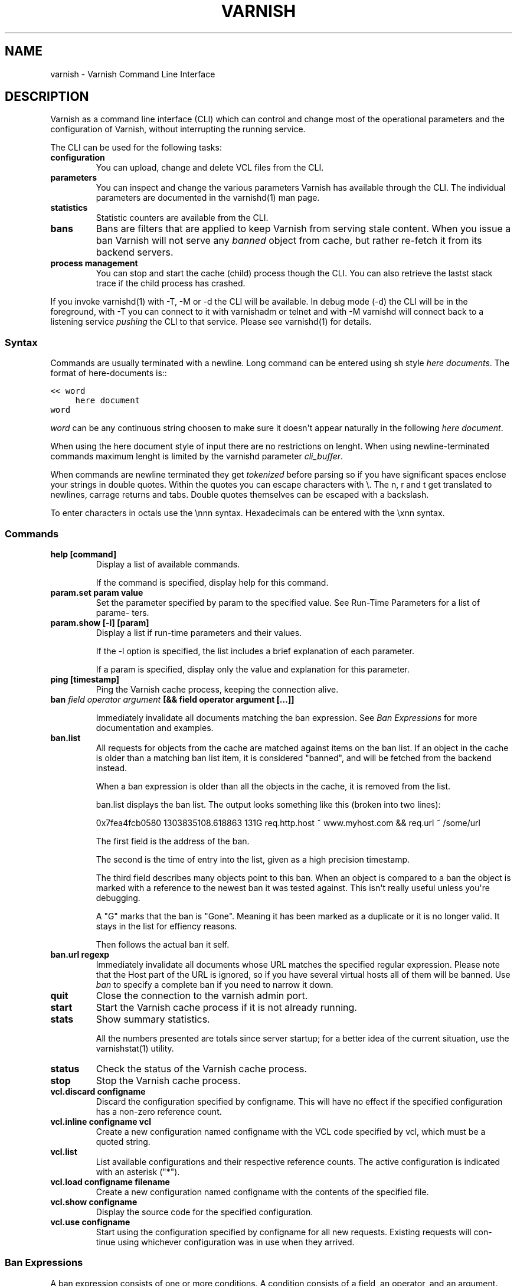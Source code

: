 .\" Man page generated from reStructeredText.
.
.TH VARNISH 7 "2011-03-23" "0.1" ""
.SH NAME
varnish \- Varnish Command Line Interface
.
.nr rst2man-indent-level 0
.
.de1 rstReportMargin
\\$1 \\n[an-margin]
level \\n[rst2man-indent-level]
level margin: \\n[rst2man-indent\\n[rst2man-indent-level]]
-
\\n[rst2man-indent0]
\\n[rst2man-indent1]
\\n[rst2man-indent2]
..
.de1 INDENT
.\" .rstReportMargin pre:
. RS \\$1
. nr rst2man-indent\\n[rst2man-indent-level] \\n[an-margin]
. nr rst2man-indent-level +1
.\" .rstReportMargin post:
..
.de UNINDENT
. RE
.\" indent \\n[an-margin]
.\" old: \\n[rst2man-indent\\n[rst2man-indent-level]]
.nr rst2man-indent-level -1
.\" new: \\n[rst2man-indent\\n[rst2man-indent-level]]
.in \\n[rst2man-indent\\n[rst2man-indent-level]]u
..
.SH DESCRIPTION
.sp
Varnish as a command line interface (CLI) which can control and change
most of the operational parameters and the configuration of Varnish,
without interrupting the running service.
.sp
The CLI can be used for the following tasks:
.INDENT 0.0
.TP
.B configuration
.
You can upload, change and delete VCL files from the CLI.
.TP
.B parameters
.
You can inspect and change the various parameters Varnish has
available through the CLI. The individual parameters are
documented in the varnishd(1) man page.
.TP
.B statistics
.
Statistic counters are available from the CLI.
.TP
.B bans
.
Bans are filters that are applied to keep Varnish from serving
stale content. When you issue a ban Varnish will not serve any
\fIbanned\fP object from cache, but rather re\-fetch it from its
backend servers.
.TP
.B process management
.
You can stop and start the cache (child) process though the
CLI. You can also retrieve the lastst stack trace if the child
process has crashed.
.UNINDENT
.sp
If you invoke varnishd(1) with \-T, \-M or \-d the CLI will be
available. In debug mode (\-d) the CLI will be in the foreground, with
\-T you can connect to it with varnishadm or telnet and with \-M
varnishd will connect back to a listening service \fIpushing\fP the CLI to
that service. Please see varnishd(1) for details.
.SS Syntax
.sp
Commands are usually terminated with a newline. Long command can be
entered using sh style \fIhere documents\fP. The format of here\-documents
is::
.sp
.nf
.ft C
<< word
     here document
word
.ft P
.fi
.sp
\fIword\fP can be any continuous string choosen to make sure it doesn\(aqt
appear naturally in the following \fIhere document\fP.
.sp
When using the here document style of input there are no restrictions
on lenght. When using newline\-terminated commands maximum lenght is
limited by the varnishd parameter \fIcli_buffer\fP.
.sp
When commands are newline terminated they get \fItokenized\fP before
parsing so if you have significant spaces enclose your strings in
double quotes. Within the quotes you can escape characters with
\e. The n, r and t get translated to newlines, carrage returns and
tabs. Double quotes themselves can be escaped with a backslash.
.sp
To enter characters in octals use the \ennn syntax. Hexadecimals can
be entered with the \exnn syntax.
.SS Commands
.INDENT 0.0
.TP
.B help [command]
.
Display a list of available commands.
.sp
If the command is specified, display help for this command.
.TP
.B param.set param value
.
Set the parameter specified by param to the specified value.
See Run\-Time Parameters for a list of parame‐ ters.
.TP
.B param.show [\-l] [param]
.
Display a list if run\-time parameters and their values.
.sp
If the \-l option is specified, the list includes a brief
explanation of each parameter.
.sp
If a param is specified, display only the value and explanation
for this parameter.
.TP
.B ping  [timestamp]
.
Ping the Varnish cache process, keeping the connection alive.
.TP
.B ban   \fIfield operator argument\fP [&& field operator argument [...]]
.sp
Immediately invalidate all documents matching the ban
expression.  See \fIBan Expressions\fP for more documentation and
examples.
.TP
.B ban.list
.
All requests for objects from the cache are matched against
items on the ban list.  If an object in the cache is older than
a matching ban list item, it is considered "banned", and will be
fetched from the backend instead.
.sp
When a ban expression is older than all the objects in the
cache, it is removed from the list.
.sp
ban.list displays the ban list. The output looks something like
this (broken into two lines):
.sp
0x7fea4fcb0580 1303835108.618863   131G   req.http.host ~
www.myhost.com && req.url ~ /some/url
.sp
The first field is the address of the ban.
.sp
The second is the time of entry into the list, given
as a high precision timestamp.
.sp
The third field describes many objects point to this ban. When
an object is compared to a ban the object is marked with a
reference to the newest ban it was tested against. This isn\(aqt
really useful unless you\(aqre debugging.
.sp
A "G" marks that the ban is "Gone". Meaning it has been marked
as a duplicate or it is no longer valid. It stays in the list
for effiency reasons.
.sp
Then follows the actual ban it self.
.TP
.B ban.url regexp
.
Immediately invalidate all documents whose URL matches the
specified regular expression. Please note that the Host part of
the URL is ignored, so if you have several virtual hosts all of
them will be banned. Use \fIban\fP to specify a complete ban if you
need to narrow it down.
.TP
.B quit
.
Close the connection to the varnish admin port.
.TP
.B start
.
Start the Varnish cache process if it is not already running.
.TP
.B stats
.
Show summary statistics.
.sp
All the numbers presented are totals since server startup; for a
better idea of the current situation, use the varnishstat(1)
utility.
.TP
.B status
.
Check the status of the Varnish cache process.
.TP
.B stop
.
Stop the Varnish cache process.
.TP
.B vcl.discard configname
.
Discard the configuration specified by configname.  This will
have no effect if the specified configuration has a non\-zero
reference count.
.TP
.B vcl.inline configname vcl
.
Create a new configuration named configname with the VCL code
specified by vcl, which must be a quoted string.
.TP
.B vcl.list
.
List available configurations and their respective reference
counts.  The active configuration is indicated with an asterisk
("*").
.TP
.B vcl.load configname filename
.
Create a new configuration named configname with the contents of
the specified file.
.TP
.B vcl.show configname
.
Display the source code for the specified configuration.
.TP
.B vcl.use configname
.
Start using the configuration specified by configname for all
new requests.  Existing requests will con‐ tinue using whichever
configuration was in use when they arrived.
.UNINDENT
.SS Ban Expressions
.sp
A ban expression consists of one or more conditions.  A condition
consists of a field, an operator, and an argument.  Conditions can be
ANDed together with "&&".
.sp
A field can be any of the variables from VCL, for instance req.url,
req.http.host or obj.set\-cookie.
.sp
Operators are "==" for direct comparision, "~" for a regular
expression match, and ">" or "<" for size comparisons.  Prepending
an operator with "!" negates the expression.
.sp
The argument could be a quoted string, a regexp, or an integer.
Integers can have "KB", "MB", "GB" or "TB" appended for size related
fields.
.SS Scripting
.sp
If you are going to write a script that talks CLI to varnishd, the
include/cli.h contains the relevant magic numbers.
.sp
One particular magic number to know, is that the line with the status
code and length field always is exactly 13 characters long, including
the NL character.
.sp
For your reference the sourcefile lib/libvarnish/cli_common.h contains
the functions varnish code uses to read and write CLI response.
.SS Details on authentication
.sp
If the \-S secret\-file is given as argument to varnishd, all network
CLI connections must authenticate, by proving they know the contents
of that file.
.sp
The file is read at the time the auth command is issued and the
contents is not cached in varnishd, so it is possible to update the
file on the fly.
.sp
Use the unix file permissions to control access to the file.
.sp
An authenticated session looks like this::
.sp
.nf
.ft C
critter phk> telnet localhost 1234
Trying ::1...
Trying 127.0.0.1...
Connected to localhost.
Escape character is \(aq^]\(aq.
107 59
ixslvvxrgkjptxmcgnnsdxsvdmvfympg

Authentication required.

auth 455ce847f0073c7ab3b1465f74507b75d3dc064c1e7de3b71e00de9092fdc89a
200 193
\-\-\-\-\-\-\-\-\-\-\-\-\-\-\-\-\-\-\-\-\-\-\-\-\-\-\-\-\-
Varnish HTTP accelerator CLI.
\-\-\-\-\-\-\-\-\-\-\-\-\-\-\-\-\-\-\-\-\-\-\-\-\-\-\-\-\-
Type \(aqhelp\(aq for command list.
Type \(aqquit\(aq to close CLI session.
Type \(aqstart\(aq to launch worker process.
.ft P
.fi
.sp
The CLI status of 107 indicates that authentication is necessary. The
first 32 characters of the reponse text is the challenge
"ixsl...mpg". The challenge is randomly generated for each CLI
connection, and changes each time a 107 is emitted.
.sp
The most recently emitted challenge must be used for calculating the
authenticator "455c...c89a".
.sp
The authenticator is calculated by applying the SHA256 function to the
following byte sequence:
.INDENT 0.0
.IP \(bu 2
.
Challenge string
.IP \(bu 2
.
Newline (0x0a) character.
.IP \(bu 2
.
Contents of the secret file
.IP \(bu 2
.
Challenge string
.IP \(bu 2
.
Newline (0x0a) character.
.UNINDENT
.sp
and dumping the resulting digest in lower\-case hex.
.sp
In the above example, the secret file contained foon and thus::
.sp
.nf
.ft C
critter phk> cat > _
ixslvvxrgkjptxmcgnnsdxsvdmvfympg
foo
ixslvvxrgkjptxmcgnnsdxsvdmvfympg
^D
critter phk> hexdump \-C _
00000000  69 78 73 6c 76 76 78 72  67 6b 6a 70 74 78 6d 63  |ixslvvxrgkjptxmc|
00000010  67 6e 6e 73 64 78 73 76  64 6d 76 66 79 6d 70 67  |gnnsdxsvdmvfympg|
00000020  0a 66 6f 6f 0a 69 78 73  6c 76 76 78 72 67 6b 6a  |.foo.ixslvvxrgkj|
00000030  70 74 78 6d 63 67 6e 6e  73 64 78 73 76 64 6d 76  |ptxmcgnnsdxsvdmv|
00000040  66 79 6d 70 67 0a                                 |fympg.|
00000046
critter phk> sha256 _
SHA256 (_) = 455ce847f0073c7ab3b1465f74507b75d3dc064c1e7de3b71e00de9092fdc89a
critter phk> openssl dgst \-sha256 < _
455ce847f0073c7ab3b1465f74507b75d3dc064c1e7de3b71e00de9092fdc89a
.ft P
.fi
.sp
The sourcefile lib/libvarnish/cli_auth.c contains a useful function
which calculates the response, given an open filedescriptor to the
secret file, and the challenge string.
.SH EXAMPLES
.sp
Simple example: All requests where req.url exactly matches the string
/news are banned from the cache::
.sp
.nf
.ft C
req.url == "/news"
.ft P
.fi
.sp
Example: Ban all documents where the name does not end with ".ogg",
and where the size of the object is greater than 10 megabytes::
.sp
.nf
.ft C
req.url !~ "\e.ogg$" && obj.size > 10MB
.ft P
.fi
.sp
Example: Ban all documents where the serving host is "example.com"
or "www.example.com", and where the Set\-Cookie header received from
the backend contains "USERID=1663"::
.sp
.nf
.ft C
req.http.host ~ "^(?i)(www\e.)example.com$" && obj.set\-cookie ~ "USERID=1663"
.ft P
.fi
.SH SEE ALSO
.INDENT 0.0
.IP \(bu 2
.
varnishd(1)
.IP \(bu 2
.
vanrishadm(1)
.IP \(bu 2
.
vcl(7)
.UNINDENT
.SH HISTORY
.sp
The varnish manual page was written by Per Buer in 2011. Some of the
text was taken from the Varnish Cache wiki, the varnishd(7) man page
or the varnish source code.
.SH COPYRIGHT
.sp
This document is licensed under the same licence as Varnish
itself. See LICENCE for details.
.INDENT 0.0
.IP \(bu 2
.
Copyright (c) 2011 Varnish Software AS
.UNINDENT
.SH AUTHOR
Per Buer
.\" Generated by docutils manpage writer.
.\" 
.
